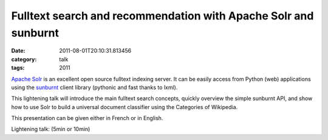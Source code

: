Fulltext search and recommendation with Apache Solr and sunburnt
################################################################
:date: 2011-08-01T20:10:31.813456
:category: talk
:tags: 2011

`Apache Solr`_ is an excellent open source fulltext indexing server. It can be easily access from Python (web) applications using the sunburnt_ client library (pythonic and fast thanks to lxml).

This lightening talk will introduce the main fulltext search concepts, quickly overview the simple sunburnt API, and show how to use Solr to build a universal document classifier using the Categories of Wikipedia.

.. _`Apache Solr`: https://lucene.apache.org/solr/
.. _sunburnt: https://github.com/tow/sunburnt

This presentation can be given either in French or in English.

Lightening talk: (5min or 10min)


